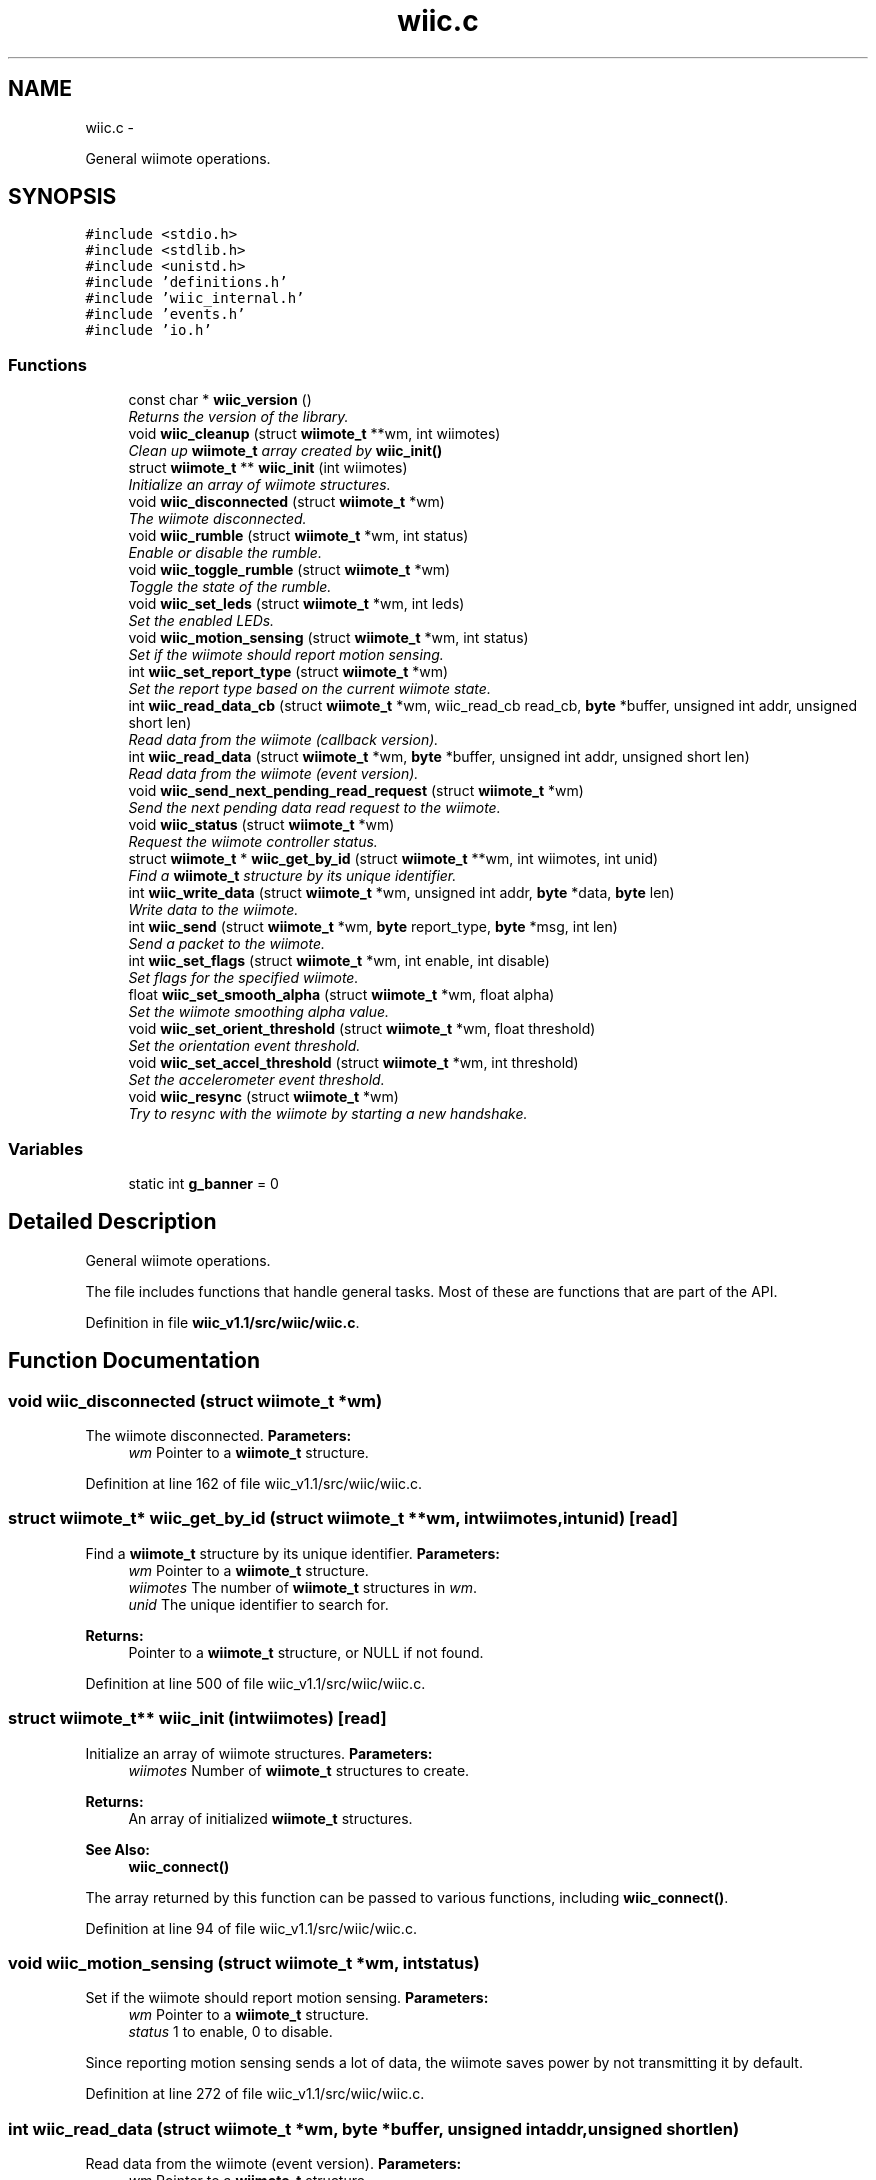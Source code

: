 .TH "wiic.c" 3 "Fri Nov 30 2012" "Version 001" "OpenGL Flythrough" \" -*- nroff -*-
.ad l
.nh
.SH NAME
wiic.c \- 
.PP
General wiimote operations\&.  

.SH SYNOPSIS
.br
.PP
\fC#include <stdio\&.h>\fP
.br
\fC#include <stdlib\&.h>\fP
.br
\fC#include <unistd\&.h>\fP
.br
\fC#include 'definitions\&.h'\fP
.br
\fC#include 'wiic_internal\&.h'\fP
.br
\fC#include 'events\&.h'\fP
.br
\fC#include 'io\&.h'\fP
.br

.SS "Functions"

.in +1c
.ti -1c
.RI "const char * \fBwiic_version\fP ()"
.br
.RI "\fIReturns the version of the library\&. \fP"
.ti -1c
.RI "void \fBwiic_cleanup\fP (struct \fBwiimote_t\fP **wm, int wiimotes)"
.br
.RI "\fIClean up \fBwiimote_t\fP array created by \fBwiic_init()\fP \fP"
.ti -1c
.RI "struct \fBwiimote_t\fP ** \fBwiic_init\fP (int wiimotes)"
.br
.RI "\fIInitialize an array of wiimote structures\&. \fP"
.ti -1c
.RI "void \fBwiic_disconnected\fP (struct \fBwiimote_t\fP *wm)"
.br
.RI "\fIThe wiimote disconnected\&. \fP"
.ti -1c
.RI "void \fBwiic_rumble\fP (struct \fBwiimote_t\fP *wm, int status)"
.br
.RI "\fIEnable or disable the rumble\&. \fP"
.ti -1c
.RI "void \fBwiic_toggle_rumble\fP (struct \fBwiimote_t\fP *wm)"
.br
.RI "\fIToggle the state of the rumble\&. \fP"
.ti -1c
.RI "void \fBwiic_set_leds\fP (struct \fBwiimote_t\fP *wm, int leds)"
.br
.RI "\fISet the enabled LEDs\&. \fP"
.ti -1c
.RI "void \fBwiic_motion_sensing\fP (struct \fBwiimote_t\fP *wm, int status)"
.br
.RI "\fISet if the wiimote should report motion sensing\&. \fP"
.ti -1c
.RI "int \fBwiic_set_report_type\fP (struct \fBwiimote_t\fP *wm)"
.br
.RI "\fISet the report type based on the current wiimote state\&. \fP"
.ti -1c
.RI "int \fBwiic_read_data_cb\fP (struct \fBwiimote_t\fP *wm, wiic_read_cb read_cb, \fBbyte\fP *buffer, unsigned int addr, unsigned short len)"
.br
.RI "\fIRead data from the wiimote (callback version)\&. \fP"
.ti -1c
.RI "int \fBwiic_read_data\fP (struct \fBwiimote_t\fP *wm, \fBbyte\fP *buffer, unsigned int addr, unsigned short len)"
.br
.RI "\fIRead data from the wiimote (event version)\&. \fP"
.ti -1c
.RI "void \fBwiic_send_next_pending_read_request\fP (struct \fBwiimote_t\fP *wm)"
.br
.RI "\fISend the next pending data read request to the wiimote\&. \fP"
.ti -1c
.RI "void \fBwiic_status\fP (struct \fBwiimote_t\fP *wm)"
.br
.RI "\fIRequest the wiimote controller status\&. \fP"
.ti -1c
.RI "struct \fBwiimote_t\fP * \fBwiic_get_by_id\fP (struct \fBwiimote_t\fP **wm, int wiimotes, int unid)"
.br
.RI "\fIFind a \fBwiimote_t\fP structure by its unique identifier\&. \fP"
.ti -1c
.RI "int \fBwiic_write_data\fP (struct \fBwiimote_t\fP *wm, unsigned int addr, \fBbyte\fP *data, \fBbyte\fP len)"
.br
.RI "\fIWrite data to the wiimote\&. \fP"
.ti -1c
.RI "int \fBwiic_send\fP (struct \fBwiimote_t\fP *wm, \fBbyte\fP report_type, \fBbyte\fP *msg, int len)"
.br
.RI "\fISend a packet to the wiimote\&. \fP"
.ti -1c
.RI "int \fBwiic_set_flags\fP (struct \fBwiimote_t\fP *wm, int enable, int disable)"
.br
.RI "\fISet flags for the specified wiimote\&. \fP"
.ti -1c
.RI "float \fBwiic_set_smooth_alpha\fP (struct \fBwiimote_t\fP *wm, float alpha)"
.br
.RI "\fISet the wiimote smoothing alpha value\&. \fP"
.ti -1c
.RI "void \fBwiic_set_orient_threshold\fP (struct \fBwiimote_t\fP *wm, float threshold)"
.br
.RI "\fISet the orientation event threshold\&. \fP"
.ti -1c
.RI "void \fBwiic_set_accel_threshold\fP (struct \fBwiimote_t\fP *wm, int threshold)"
.br
.RI "\fISet the accelerometer event threshold\&. \fP"
.ti -1c
.RI "void \fBwiic_resync\fP (struct \fBwiimote_t\fP *wm)"
.br
.RI "\fITry to resync with the wiimote by starting a new handshake\&. \fP"
.in -1c
.SS "Variables"

.in +1c
.ti -1c
.RI "static int \fBg_banner\fP = 0"
.br
.in -1c
.SH "Detailed Description"
.PP 
General wiimote operations\&. 

The file includes functions that handle general tasks\&. Most of these are functions that are part of the API\&. 
.PP
Definition in file \fBwiic_v1\&.1/src/wiic/wiic\&.c\fP\&.
.SH "Function Documentation"
.PP 
.SS "void wiic_disconnected (struct \fBwiimote_t\fP *wm)"

.PP
The wiimote disconnected\&. \fBParameters:\fP
.RS 4
\fIwm\fP Pointer to a \fBwiimote_t\fP structure\&. 
.RE
.PP

.PP
Definition at line 162 of file wiic_v1\&.1/src/wiic/wiic\&.c\&.
.SS "struct \fBwiimote_t\fP* wiic_get_by_id (struct \fBwiimote_t\fP **wm, intwiimotes, intunid)\fC [read]\fP"

.PP
Find a \fBwiimote_t\fP structure by its unique identifier\&. \fBParameters:\fP
.RS 4
\fIwm\fP Pointer to a \fBwiimote_t\fP structure\&. 
.br
\fIwiimotes\fP The number of \fBwiimote_t\fP structures in \fIwm\fP\&. 
.br
\fIunid\fP The unique identifier to search for\&.
.RE
.PP
\fBReturns:\fP
.RS 4
Pointer to a \fBwiimote_t\fP structure, or NULL if not found\&. 
.RE
.PP

.PP
Definition at line 500 of file wiic_v1\&.1/src/wiic/wiic\&.c\&.
.SS "struct \fBwiimote_t\fP** wiic_init (intwiimotes)\fC [read]\fP"

.PP
Initialize an array of wiimote structures\&. \fBParameters:\fP
.RS 4
\fIwiimotes\fP Number of \fBwiimote_t\fP structures to create\&.
.RE
.PP
\fBReturns:\fP
.RS 4
An array of initialized \fBwiimote_t\fP structures\&.
.RE
.PP
\fBSee Also:\fP
.RS 4
\fBwiic_connect()\fP
.RE
.PP
The array returned by this function can be passed to various functions, including \fBwiic_connect()\fP\&. 
.PP
Definition at line 94 of file wiic_v1\&.1/src/wiic/wiic\&.c\&.
.SS "void wiic_motion_sensing (struct \fBwiimote_t\fP *wm, intstatus)"

.PP
Set if the wiimote should report motion sensing\&. \fBParameters:\fP
.RS 4
\fIwm\fP Pointer to a \fBwiimote_t\fP structure\&. 
.br
\fIstatus\fP 1 to enable, 0 to disable\&.
.RE
.PP
Since reporting motion sensing sends a lot of data, the wiimote saves power by not transmitting it by default\&. 
.PP
Definition at line 272 of file wiic_v1\&.1/src/wiic/wiic\&.c\&.
.SS "int wiic_read_data (struct \fBwiimote_t\fP *wm, \fBbyte\fP *buffer, unsigned intaddr, unsigned shortlen)"

.PP
Read data from the wiimote (event version)\&. \fBParameters:\fP
.RS 4
\fIwm\fP Pointer to a \fBwiimote_t\fP structure\&. 
.br
\fIbuffer\fP An allocated buffer to store the data as it arrives from the wiimote\&. Must be persistent in memory and large enough to hold the data\&. 
.br
\fIaddr\fP The address of wiimote memory to read from\&. 
.br
\fIlen\fP The length of the block to be read\&.
.RE
.PP
The library can only handle one data read request at a time because it must keep track of the buffer and other events that are specific to that request\&. So if a request has already been made, subsequent requests will be added to a pending list and be sent out when the previous finishes\&. 
.PP
Definition at line 399 of file wiic_v1\&.1/src/wiic/wiic\&.c\&.
.SS "int wiic_read_data_cb (struct \fBwiimote_t\fP *wm, wiic_read_cbread_cb, \fBbyte\fP *buffer, unsigned intaddr, unsigned shortlen)"

.PP
Read data from the wiimote (callback version)\&. \fBParameters:\fP
.RS 4
\fIwm\fP Pointer to a \fBwiimote_t\fP structure\&. 
.br
\fIread_cb\fP Function pointer to call when the data arrives from the wiimote\&. 
.br
\fIbuffer\fP An allocated buffer to store the data as it arrives from the wiimote\&. Must be persistent in memory and large enough to hold the data\&. 
.br
\fIaddr\fP The address of wiimote memory to read from\&. 
.br
\fIlen\fP The length of the block to be read\&.
.RE
.PP
The library can only handle one data read request at a time because it must keep track of the buffer and other events that are specific to that request\&. So if a request has already been made, subsequent requests will be added to a pending list and be sent out when the previous finishes\&. 
.PP
Definition at line 344 of file wiic_v1\&.1/src/wiic/wiic\&.c\&.
.SS "void wiic_resync (struct \fBwiimote_t\fP *wm)"

.PP
Try to resync with the wiimote by starting a new handshake\&. \fBParameters:\fP
.RS 4
\fIwm\fP Pointer to a \fBwiimote_t\fP structure\&. 
.RE
.PP

.PP
Definition at line 697 of file wiic_v1\&.1/src/wiic/wiic\&.c\&.
.SS "void wiic_rumble (struct \fBwiimote_t\fP *wm, intstatus)"

.PP
Enable or disable the rumble\&. \fBParameters:\fP
.RS 4
\fIwm\fP Pointer to a \fBwiimote_t\fP structure\&. 
.br
\fIstatus\fP 1 to enable, 0 to disable\&. 
.RE
.PP

.PP
Definition at line 203 of file wiic_v1\&.1/src/wiic/wiic\&.c\&.
.SS "int wiic_send (struct \fBwiimote_t\fP *wm, \fBbyte\fPreport_type, \fBbyte\fP *msg, intlen)"

.PP
Send a packet to the wiimote\&. \fBParameters:\fP
.RS 4
\fIwm\fP Pointer to a \fBwiimote_t\fP structure\&. 
.br
\fIreport_type\fP The report type to send (WIIMOTE_CMD_LED, WIIMOTE_CMD_RUMBLE, etc)\&. Found in wiic\&.h 
.br
\fImsg\fP The payload\&. 
.br
\fIlen\fP Length of the payload in bytes\&.
.RE
.PP
This function should replace any write()s directly to the wiimote device\&. 
.PP
Definition at line 564 of file wiic_v1\&.1/src/wiic/wiic\&.c\&.
.SS "void wiic_send_next_pending_read_request (struct \fBwiimote_t\fP *wm)"

.PP
Send the next pending data read request to the wiimote\&. \fBParameters:\fP
.RS 4
\fIwm\fP Pointer to a \fBwiimote_t\fP structure\&.
.RE
.PP
\fBSee Also:\fP
.RS 4
\fBwiic_read_data()\fP
.RE
.PP
This function is not part of the wiic API\&. 
.PP
Definition at line 447 of file wiic_v1\&.1/src/wiic/wiic\&.c\&.
.SS "void wiic_set_accel_threshold (struct \fBwiimote_t\fP *wm, intthreshold)"

.PP
Set the accelerometer event threshold\&. \fBParameters:\fP
.RS 4
\fIwm\fP Pointer to a \fBwiimote_t\fP structure\&. 
.br
\fIthreshold\fP The decimal place that should be considered a significant change\&. 
.RE
.PP

.PP
Definition at line 685 of file wiic_v1\&.1/src/wiic/wiic\&.c\&.
.SS "int wiic_set_flags (struct \fBwiimote_t\fP *wm, intenable, intdisable)"

.PP
Set flags for the specified wiimote\&. \fBParameters:\fP
.RS 4
\fIwm\fP Pointer to a \fBwiimote_t\fP structure\&. 
.br
\fIenable\fP Flags to enable\&. 
.br
\fIdisable\fP Flags to disable\&.
.RE
.PP
\fBReturns:\fP
.RS 4
The flags set after 'enable' and 'disable' have been applied\&.
.RE
.PP
The values 'enable' and 'disable' may be any flags OR'ed together\&. Flags are defined in wiic\&.h\&. 
.PP
Definition at line 618 of file wiic_v1\&.1/src/wiic/wiic\&.c\&.
.SS "void wiic_set_leds (struct \fBwiimote_t\fP *wm, intleds)"

.PP
Set the enabled LEDs\&. \fBParameters:\fP
.RS 4
\fIwm\fP Pointer to a \fBwiimote_t\fP structure\&. 
.br
\fIleds\fP What LEDs to enable\&.
.RE
.PP
\fIleds\fP is a bitwise or of WIIMOTE_LED_1, WIIMOTE_LED_2, WIIMOTE_LED_3, or WIIMOTE_LED_4\&. 
.PP
Definition at line 248 of file wiic_v1\&.1/src/wiic/wiic\&.c\&.
.SS "void wiic_set_orient_threshold (struct \fBwiimote_t\fP *wm, floatthreshold)"

.PP
Set the orientation event threshold\&. \fBParameters:\fP
.RS 4
\fIwm\fP Pointer to a \fBwiimote_t\fP structure\&. 
.br
\fIthreshold\fP The decimal place that should be considered a significant change\&.
.RE
.PP
If threshold is 0\&.01, and any angle changes by 0\&.01 then a significant change has occured and the event callback will be invoked\&. If threshold is 1 then the angle has to change by a full degree to generate an event\&. 
.PP
Definition at line 672 of file wiic_v1\&.1/src/wiic/wiic\&.c\&.
.SS "int wiic_set_report_type (struct \fBwiimote_t\fP *wm)"

.PP
Set the report type based on the current wiimote state\&. \fBParameters:\fP
.RS 4
\fIwm\fP Pointer to a \fBwiimote_t\fP structure\&.
.RE
.PP
\fBReturns:\fP
.RS 4
The report type sent\&.
.RE
.PP
The wiimote reports formatted packets depending on the report type that was last requested\&. This function will update the type of report that should be sent based on the current state of the device\&. 
.PP
Definition at line 294 of file wiic_v1\&.1/src/wiic/wiic\&.c\&.
.SS "float wiic_set_smooth_alpha (struct \fBwiimote_t\fP *wm, floatalpha)"

.PP
Set the wiimote smoothing alpha value\&. \fBParameters:\fP
.RS 4
\fIwm\fP Pointer to a \fBwiimote_t\fP structure\&. 
.br
\fIalpha\fP The alpha value to set\&. Between 0 and 1\&.
.RE
.PP
\fBReturns:\fP
.RS 4
Returns the old alpha value\&.
.RE
.PP
The alpha value is between 0 and 1 and is used in an exponential smoothing algorithm\&.
.PP
Smoothing is only performed if the WIIMOTE_USE_SMOOTHING is set\&. 
.PP
Definition at line 645 of file wiic_v1\&.1/src/wiic/wiic\&.c\&.
.SS "void wiic_status (struct \fBwiimote_t\fP *wm)"

.PP
Request the wiimote controller status\&. \fBParameters:\fP
.RS 4
\fIwm\fP Pointer to a \fBwiimote_t\fP structure\&.
.RE
.PP
Controller status includes: battery level, LED status, expansions 
.PP
Definition at line 479 of file wiic_v1\&.1/src/wiic/wiic\&.c\&.
.SS "void wiic_toggle_rumble (struct \fBwiimote_t\fP *wm)"

.PP
Toggle the state of the rumble\&. \fBParameters:\fP
.RS 4
\fIwm\fP Pointer to a \fBwiimote_t\fP structure\&. 
.RE
.PP

.PP
Definition at line 233 of file wiic_v1\&.1/src/wiic/wiic\&.c\&.
.SS "int wiic_write_data (struct \fBwiimote_t\fP *wm, unsigned intaddr, \fBbyte\fP *data, \fBbyte\fPlen)"

.PP
Write data to the wiimote\&. \fBParameters:\fP
.RS 4
\fIwm\fP Pointer to a \fBwiimote_t\fP structure\&. 
.br
\fIaddr\fP The address to write to\&. 
.br
\fIdata\fP The data to be written to the memory location\&. 
.br
\fIlen\fP The length of the block to be written\&. 
.RE
.PP

.PP
Definition at line 520 of file wiic_v1\&.1/src/wiic/wiic\&.c\&.
.SH "Author"
.PP 
Generated automatically by Doxygen for OpenGL Flythrough from the source code\&.
